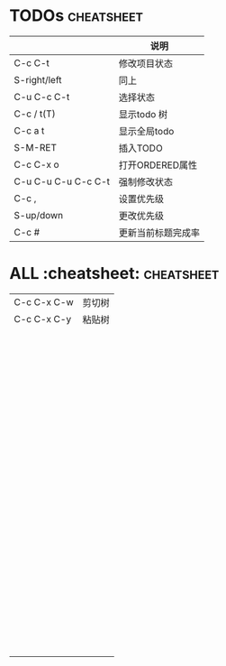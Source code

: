 * TODOs :cheatsheet:
|                     | 说明               |
|---------------------+--------------------|
| C-c C-t             | 修改项目状态       |
| S-right/left        | 同上               |
| C-u C-c C-t         | 选择状态           |
| C-c / t(T)          | 显示todo 树        |
| C-c a t             | 显示全局todo       |
| S-M-RET             | 插入TODO           |
| C-c C-x o           | 打开ORDERED属性    |
| C-u C-u C-u C-c C-t | 强制修改状态       |
| C-c ,               | 设置优先级         |
| S-up/down           | 更改优先级         |
| C-c #               | 更新当前标题完成率 |
* ALL :cheatsheet: 						 :cheatsheet:
|             |        |
|-------------+--------|
| C-c C-x C-w | 剪切树 |
| C-c C-x C-y | 粘贴树 |
|             |        |
|             |        |
|             |        |
|             |        |
|             |        |
|             |        |
|             |        |
|             |        |
|             |        |
|             |        |
|             |        |
|             |        |
|             |        |
|             |        |
|             |        |
|             |        |
|             |        |
|             |        |
|             |        |
|             |        |
|             |        |
|             |        |
|             |        |
|             |        |
|             |        |
|             |        |
|             |        |
|             |        |
|             |        |
|             |        |
|             |        |
|             |        |
|             |        |
|             |        |
|             |        |
|             |        |
|             |        |
|             |        |
|             |        |
|             |        |
|             |        |
|             |        |
|             |        |
|             |        |
|             |        |
|             |        |
|             |        |
|             |        |
|             |        |
|             |        |
|             |        |
|             |        |
|             |        |
|             |        |
|             |        |
|             |        |
|             |        |
|             |        |
|             |        |
|             |        |
|             |        |
|             |        |
|             |        |
|             |        |
|             |        |
|             |        |
|             |        |
|             |        |
|             |        |
|             |        |
|             |        |
|             |        |
|             |        |
|             |        |
|             |        |
|             |        |
|             |        |
|             |        |
|             |        |
|             |        |
|             |        |
|             |        |
|             |        |
|             |        |
|             |        |
|             |        |
|             |        |
|             |        |
|             |        |
|             |        |
|             |        |
|             |        |
|             |        |
|             |        |
|             |        |
|             |        |
|             |        |

